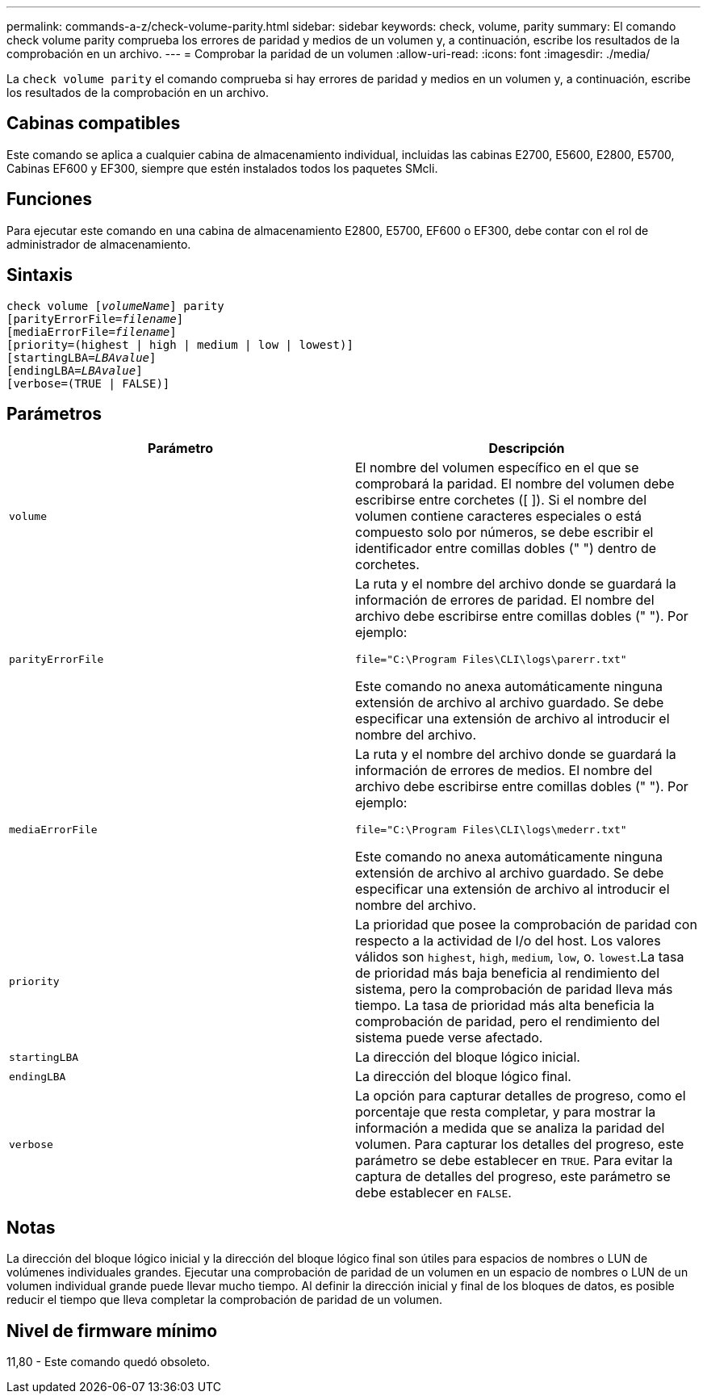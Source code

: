 ---
permalink: commands-a-z/check-volume-parity.html 
sidebar: sidebar 
keywords: check, volume, parity 
summary: El comando check volume parity comprueba los errores de paridad y medios de un volumen y, a continuación, escribe los resultados de la comprobación en un archivo. 
---
= Comprobar la paridad de un volumen
:allow-uri-read: 
:icons: font
:imagesdir: ./media/


[role="lead"]
La `check volume parity` el comando comprueba si hay errores de paridad y medios en un volumen y, a continuación, escribe los resultados de la comprobación en un archivo.



== Cabinas compatibles

Este comando se aplica a cualquier cabina de almacenamiento individual, incluidas las cabinas E2700, E5600, E2800, E5700, Cabinas EF600 y EF300, siempre que estén instalados todos los paquetes SMcli.



== Funciones

Para ejecutar este comando en una cabina de almacenamiento E2800, E5700, EF600 o EF300, debe contar con el rol de administrador de almacenamiento.



== Sintaxis

[listing, subs="+macros"]
----
check volume pass:quotes[[_volumeName_]] parity
[parityErrorFile=pass:quotes[_filename_]]
[mediaErrorFile=pass:quotes[_filename_]]
[priority=(highest | high | medium | low | lowest)]
[startingLBA=pass:quotes[_LBAvalue_]]
[endingLBA=pass:quotes[_LBAvalue_]]
[verbose=(TRUE | FALSE)]
----


== Parámetros

|===
| Parámetro | Descripción 


 a| 
`volume`
 a| 
El nombre del volumen específico en el que se comprobará la paridad. El nombre del volumen debe escribirse entre corchetes ([ ]). Si el nombre del volumen contiene caracteres especiales o está compuesto solo por números, se debe escribir el identificador entre comillas dobles (" ") dentro de corchetes.



 a| 
`parityErrorFile`
 a| 
La ruta y el nombre del archivo donde se guardará la información de errores de paridad. El nombre del archivo debe escribirse entre comillas dobles (" "). Por ejemplo:

`file="C:\Program Files\CLI\logs\parerr.txt"`

Este comando no anexa automáticamente ninguna extensión de archivo al archivo guardado. Se debe especificar una extensión de archivo al introducir el nombre del archivo.



 a| 
`mediaErrorFile`
 a| 
La ruta y el nombre del archivo donde se guardará la información de errores de medios. El nombre del archivo debe escribirse entre comillas dobles (" "). Por ejemplo:

`file="C:\Program Files\CLI\logs\mederr.txt"`

Este comando no anexa automáticamente ninguna extensión de archivo al archivo guardado. Se debe especificar una extensión de archivo al introducir el nombre del archivo.



 a| 
`priority`
 a| 
La prioridad que posee la comprobación de paridad con respecto a la actividad de I/o del host. Los valores válidos son `highest`, `high`, `medium`, `low`, o. `lowest`.La tasa de prioridad más baja beneficia al rendimiento del sistema, pero la comprobación de paridad lleva más tiempo. La tasa de prioridad más alta beneficia la comprobación de paridad, pero el rendimiento del sistema puede verse afectado.



 a| 
`startingLBA`
 a| 
La dirección del bloque lógico inicial.



 a| 
`endingLBA`
 a| 
La dirección del bloque lógico final.



 a| 
`verbose`
 a| 
La opción para capturar detalles de progreso, como el porcentaje que resta completar, y para mostrar la información a medida que se analiza la paridad del volumen. Para capturar los detalles del progreso, este parámetro se debe establecer en `TRUE`. Para evitar la captura de detalles del progreso, este parámetro se debe establecer en `FALSE`.

|===


== Notas

La dirección del bloque lógico inicial y la dirección del bloque lógico final son útiles para espacios de nombres o LUN de volúmenes individuales grandes. Ejecutar una comprobación de paridad de un volumen en un espacio de nombres o LUN de un volumen individual grande puede llevar mucho tiempo. Al definir la dirección inicial y final de los bloques de datos, es posible reducir el tiempo que lleva completar la comprobación de paridad de un volumen.



== Nivel de firmware mínimo

11,80 - Este comando quedó obsoleto.
